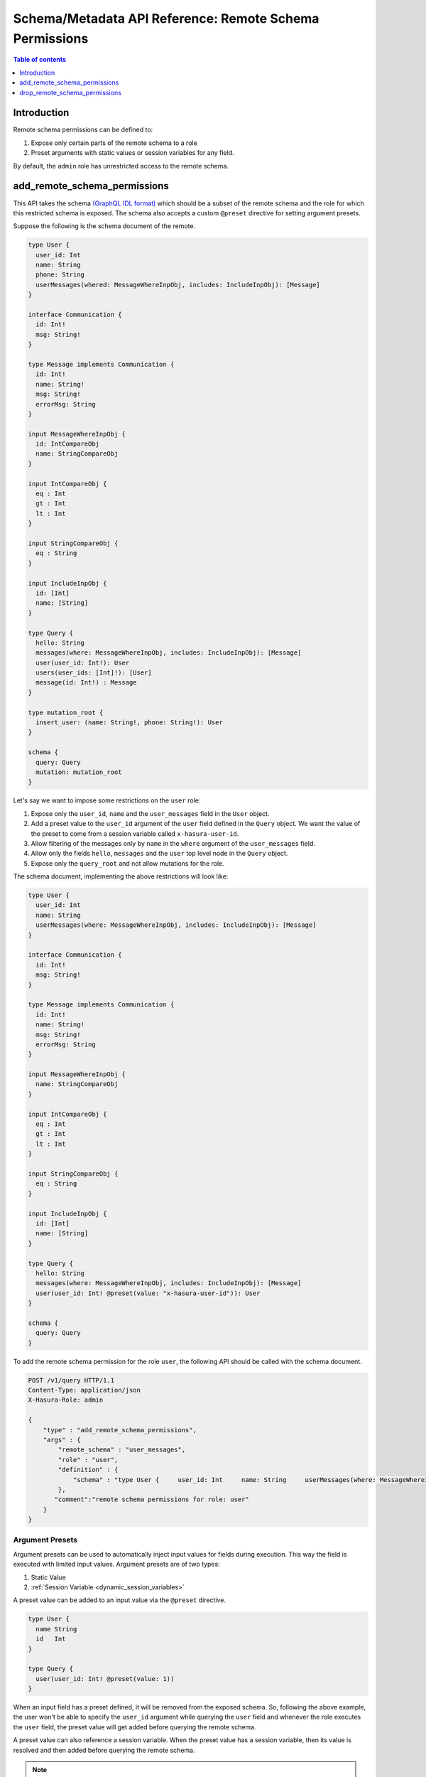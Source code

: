 .. meta::
   :description: Manage remote schema permissions with the Hasura metadata API
   :keywords: hasura, docs, schema/metadata API, API reference, remote schema permissions, permission

.. _remote_schema_api_permission:

Schema/Metadata API Reference: Remote Schema Permissions
========================================================

.. contents:: Table of contents
   :backlinks: none
   :depth: 1
   :local:

Introduction
------------

Remote schema permissions can be defined to:

1. Expose only certain parts of the remote schema to a role
2. Preset arguments with static values or session variables for any field.

By default, the ``admin`` role has unrestricted access to
the  remote schema.

.. _add_remote_schema_permissions:

add_remote_schema_permissions
-----------------------------

This API takes the schema `(GraphQL IDL format) <http://spec.graphql.org/June2018/#sec-Type-System>`__
which should be a subset of the remote schema and the role for which this restricted schema is exposed.
The schema also accepts a custom ``@preset`` directive for setting argument presets.



Suppose the following is the schema document of the  remote.

.. code-block:: graphql

  type User {
    user_id: Int
    name: String
    phone: String
    userMessages(whered: MessageWhereInpObj, includes: IncludeInpObj): [Message]
  }

  interface Communication {
    id: Int!
    msg: String!
  }

  type Message implements Communication {
    id: Int!
    name: String!
    msg: String!
    errorMsg: String
  }

  input MessageWhereInpObj {
    id: IntCompareObj
    name: StringCompareObj
  }

  input IntCompareObj {
    eq : Int
    gt : Int
    lt : Int
  }

  input StringCompareObj {
    eq : String
  }

  input IncludeInpObj {
    id: [Int]
    name: [String]
  }

  type Query {
    hello: String
    messages(where: MessageWhereInpObj, includes: IncludeInpObj): [Message]
    user(user_id: Int!): User
    users(user_ids: [Int]!): [User]
    message(id: Int!) : Message
  }

  type mutation_root {
    insert_user: (name: String!, phone: String!): User
  }

  schema {
    query: Query
    mutation: mutation_root
  }

Let's say we want to impose some restrictions on the ``user`` role:

1. Expose only the ``user_id``, ``name`` and the ``user_messages`` field in the ``User`` object.
2. Add a preset value to the ``user_id`` argument of the ``user`` field defined in the ``Query`` object.
   We want the value of the preset to come from a session variable called ``x-hasura-user-id``.
3. Allow filtering of the messages only by ``name`` in the ``where`` argument
   of the ``user_messages`` field.
4. Allow only the fields ``hello``, ``messages`` and the ``user`` top level node in the ``Query`` object.
5. Expose only the ``query_root`` and not allow mutations for the role.

The schema document, implementing the above restrictions will look like:

.. code-block:: graphql

  type User {
    user_id: Int
    name: String
    userMessages(where: MessageWhereInpObj, includes: IncludeInpObj): [Message]
  }

  interface Communication {
    id: Int!
    msg: String!
  }

  type Message implements Communication {
    id: Int!
    name: String!
    msg: String!
    errorMsg: String
  }

  input MessageWhereInpObj {
    name: StringCompareObj
  }

  input IntCompareObj {
    eq : Int
    gt : Int
    lt : Int
  }

  input StringCompareObj {
    eq : String
  }

  input IncludeInpObj {
    id: [Int]
    name: [String]
  }

  type Query {
    hello: String
    messages(where: MessageWhereInpObj, includes: IncludeInpObj): [Message]
    user(user_id: Int! @preset(value: "x-hasura-user-id")): User
  }

  schema {
    query: Query
  }

To add the remote schema permission for the role ``user``, the following
API should be called with the schema document.

.. code-block:: http

   POST /v1/query HTTP/1.1
   Content-Type: application/json
   X-Hasura-Role: admin

   {
       "type" : "add_remote_schema_permissions",
       "args" : {
           "remote_schema" : "user_messages",
           "role" : "user",
           "definition" : {
               "schema" : "type User {     user_id: Int     name: String     userMessages(where: MessageWhereInpObj, includes: IncludeInpObj): [Message]   }    interface Communication {     id: Int!     msg: String!   }    type Message implements Communication {     id: Int!     name: String!     msg: String!     errorMsg: String   }    input MessageWhereInpObj {     name: StringCompareObj   }    input IntCompareObj {     eq : Int     gt : Int     lt : Int   }    input StringCompareObj {     eq : String   }    input IncludeInpObj {     id: [Int]     name: [String]   }    type Query {     hello: String     messages(where: MessageWhereInpObj, includes: IncludeInpObj): [Message]     user(user_id: Int! @preset(value: \"x-hasura-user-id\")): User   }    schema {     query: Query  }"
           },
          "comment":"remote schema permissions for role: user"
       }
   }

Argument Presets
^^^^^^^^^^^^^^^^

Argument presets can be used to automatically inject input values for fields
during execution. This way the field is executed with limited input values. Argument
presets are of two types:

1. Static Value
2. :ref:`Session Variable <dynamic_session_variables>`

A preset value can be added to an input value via the ``@preset`` directive.

.. code-block:: graphql

   type User {
     name String
     id   Int
   }

   type Query {
     user(user_id: Int! @preset(value: 1))
   }

When an input field has a preset defined, it will be removed from the exposed schema. So, following
the above example, the user won't be able to specify the ``user_id`` argument while querying
the ``user`` field and whenever the role executes the ``user`` field, the preset value will
get added before querying the remote schema.

A preset value can also reference a session variable. When the preset value has a
session variable, then its value is resolved and then added before querying the remote schema.

.. note::
   By default, if the input value preset contains a :ref:`session variable value <dynamic_session_variables>`,
   then its value will be resolved when the query is executed. To treat the session
   variable value as a literal value (avoiding resolving of the session variable
   value) can be done by specifying ``static`` as ``true`` while defining the preset.

   For example:

   .. code-block:: graphql

      type Query {
        hello(text: String! @preset(value: "x-hasura-hello", static: true))
      }

   In this case, ``"x-hasura-hello"`` will be the argument to the ``hello`` field
   whenever it's queried.

Remote Relationship Permissions
^^^^^^^^^^^^^^^^^^^^^^^^^^^^^^^

Permissions for remote relationships are derived from the role's remote schema permissions.
When permissions for a given remote relationship cannot be derived from the remote schema
permissions of a given role, that remote relationship will not be accessible to that role.

Cases when the remote relationship cannot be derived are:
"""""""""""""""""""""""""""""""""""""""""""""""""""""""""

1. There are no remote schema permissions configured for the role for the remote join's remote schema.
2. The remote join field is not accessible to the role.
3. Any of the type (both output and input types) used in the remote join field is not accessible to the role.

When a remote field's argument contains a preset and the same argument
is used for creating a remote relationship, then the **remote presets will be
overridden by the remote join configuration**. For example:

Let's say we have a table called ``customer`` and we have a remote schema called
``payments`` and we have a remote relationship ``customer_transactions_history`` defined
which joins ``customer`` to ``transactions`` field of the ``payments`` field.

Suppose, the ``payments`` remote schema is defined in the following way:

.. code-block:: graphql

   type Transaction {
     customer_id    Int!
     amount         Int!
     time           String!
     merchant       String!
   }

   type Query {
     transactions(customer_id: String!, limit: Int): [Transaction]
   }

And, the ``customer`` table is defined in the following manner.

.. code-block:: sql

   CREATE TABLE customer (
     id SERIAL PRIMARY KEY,
     name TEXT NOT NULL
   );

The remote relationship is defined to join the ``id`` field from the
``customer`` table to the ``customer_id`` argument of the ``transactions``
field.

We only allow the ``user`` role to access the ``amount`` and ``time`` fiels of
the ``Transaction`` object, and introduce a preset for the ``limit`` argument
of the ``transaction`` field, resulting in the following schema being presented.

.. code-block:: graphql

   type Transaction {
     amount   Int!
     time     String!
   }

   type Query {
     transactions(customer_id: String!, limit: Int @preset(value: 10)): [Transaction]
   }

Two changes have been made for the ``user`` role:

1. The ``merchant`` and ``customer_id`` fields are not accessible in the ``Transaction`` object.
2. The ``limit`` argument has a preset of 10.

Now, consider the following query:

.. code-block:: graphql

   query {
     customer {
       name
       customer_transactions_history {
         amount
         time
       }
     }
   }

The ``user`` role won't be able to provide the value for the ``limit`` argument in
the ``customer_transactions_history`` field because the ``limit`` has a preset set
and the value will be added by the graphql-engine before it queries the remote schema.

.. _add_remote_schema_permissions_syntax:

Args syntax
^^^^^^^^^^^

.. list-table::
   :header-rows: 1

   * - Key
     - Required
     - Schema
     - Description
   * - remote_schema
     - true
     - :ref:`RemoteSchemaName`
     - Name of the remote schema
   * - role
     - true
     - :ref:`RoleName`
     - Role
   * - definition
     - true
     - RemoteSchemaPermission_
     - The remote schema permission definition
   * - comment
     - false
     - text
     - Comment

.. _RemoteSchemaPermission:

RemoteSchemaPermission
""""""""""""""""""""""

.. list-table::
   :header-rows: 1

   * - Key
     - Required
     - Schema
     - Description
   * - schema
     - true
     - GraphQL SDL
     - GraphQL SDL defining the role based schema

.. note::
   ``add_remote_schema_permissions`` will only work when the graphql-engine has enabled remote
   schema permissions. Remote schema permissions can be enabled by running the graphql-engine
   with the ``--enable-remote-schema-permissions`` server flag or by setting the   ``HASURA_GRAPHQL_ENABLE_REMOTE_SCHEMA_PERMISSIONS`` environment variable.

.. _drop_remote_schema_permissions:

drop_remote_schema_permissions
------------------------------

The ``drop_remote_schema_permissions`` API is used to drop an existing delete permission for a role on a remote schema.

An example:

.. code-block:: http

   POST /v1/query HTTP/1.1
   Content-Type: application/json
   X-Hasura-Role: admin

   {
       "type" : "drop_remote_schema_permissions",
       "args" : {
           "remote_schema" : "user_messages",
           "role" : "user"
       }
   }

.. _drop_remote_schema_permissions_syntax:

Args syntax
^^^^^^^^^^^

.. list-table::
   :header-rows: 1

   * - Key
     - Required
     - Schema
     - Description
   * - table
     - true
     - :ref:`RemoteSchemaName`
     - Name of the remote schema
   * - role
     - true
     - :ref:`RoleName`
     - Role
